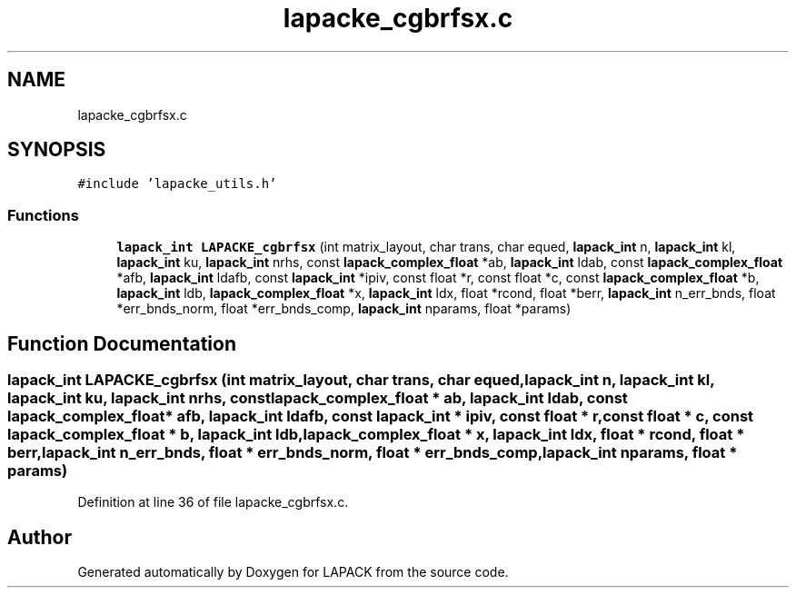 .TH "lapacke_cgbrfsx.c" 3 "Tue Nov 14 2017" "Version 3.8.0" "LAPACK" \" -*- nroff -*-
.ad l
.nh
.SH NAME
lapacke_cgbrfsx.c
.SH SYNOPSIS
.br
.PP
\fC#include 'lapacke_utils\&.h'\fP
.br

.SS "Functions"

.in +1c
.ti -1c
.RI "\fBlapack_int\fP \fBLAPACKE_cgbrfsx\fP (int matrix_layout, char trans, char equed, \fBlapack_int\fP n, \fBlapack_int\fP kl, \fBlapack_int\fP ku, \fBlapack_int\fP nrhs, const \fBlapack_complex_float\fP *ab, \fBlapack_int\fP ldab, const \fBlapack_complex_float\fP *afb, \fBlapack_int\fP ldafb, const \fBlapack_int\fP *ipiv, const float *r, const float *c, const \fBlapack_complex_float\fP *b, \fBlapack_int\fP ldb, \fBlapack_complex_float\fP *x, \fBlapack_int\fP ldx, float *rcond, float *berr, \fBlapack_int\fP n_err_bnds, float *err_bnds_norm, float *err_bnds_comp, \fBlapack_int\fP nparams, float *params)"
.br
.in -1c
.SH "Function Documentation"
.PP 
.SS "\fBlapack_int\fP LAPACKE_cgbrfsx (int matrix_layout, char trans, char equed, \fBlapack_int\fP n, \fBlapack_int\fP kl, \fBlapack_int\fP ku, \fBlapack_int\fP nrhs, const \fBlapack_complex_float\fP * ab, \fBlapack_int\fP ldab, const \fBlapack_complex_float\fP * afb, \fBlapack_int\fP ldafb, const \fBlapack_int\fP * ipiv, const float * r, const float * c, const \fBlapack_complex_float\fP * b, \fBlapack_int\fP ldb, \fBlapack_complex_float\fP * x, \fBlapack_int\fP ldx, float * rcond, float * berr, \fBlapack_int\fP n_err_bnds, float * err_bnds_norm, float * err_bnds_comp, \fBlapack_int\fP nparams, float * params)"

.PP
Definition at line 36 of file lapacke_cgbrfsx\&.c\&.
.SH "Author"
.PP 
Generated automatically by Doxygen for LAPACK from the source code\&.
